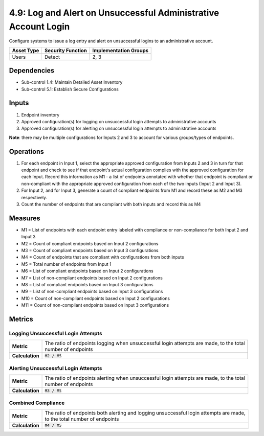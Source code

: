 4.9: Log and Alert on Unsuccessful Administrative Account Login
===============================================================
Configure systems to issue a log entry and alert on unsuccessful logins to an administrative account.

.. list-table::
	:header-rows: 1

	* - Asset Type
	  - Security Function
	  - Implementation Groups
	* - Users
	  - Detect
	  - 2, 3

Dependencies
------------
* Sub-control 1.4: Maintain Detailed Asset Inventory
* Sub-control 5.1: Establish Secure Configurations

Inputs
------
#. Endpoint inventory
#. Approved configuration(s) for logging on unsuccessful login attempts to administrative accounts
#. Approved configuration(s) for alerting on unsuccessful login attempts to administrative accounts

**Note**: there may be multiple configurations for Inputs 2 and 3 to account for various groups/types of endpoints.

Operations
----------
#. For each endpoint in Input 1, select the appropriate approved configuration from Inputs 2 and 3 in turn for that endpoint and check to see if that endpoint's actual configuration complies with the approved configuration for each Input. Record this information as M1 - a list of endpoints annotated with whether that endpoint is compliant or non-compliant with the appropriate approved configuration from each of the two inputs (Input 2 and Input 3).
#. For Input 2, and for Input 3, generate a count of compliant endpoints from M1 and record these as M2 and M3 respectively.
#. Count the number of endpoints that are compliant with both inputs and record this as M4

Measures
--------
* M1 = List of endpoints with each endpoint entry labeled with compliance or non-compliance for both Input 2 and Input 3
* M2 = Count of compliant endpoints based on Input 2 configurations
* M3 = Count of compliant endpoints based on Input 3 configurations
* M4 = Count of endpoints that are compliant with configurations from both inputs
* M5 = Total number of endpoints from Input 1
* M6 = List of compliant endpoints based on Input 2 configurations
* M7 = List of non-compliant endpoints based on Input 2 configurations
* M8 = List of compliant endpoints based on Input 3 configurations
* M9 = List of non-compliant endpoints based on Input 3 configurations
* M10 = Count of non-compliant endpoints based on Input 2 configurations
* M11 = Count of non-compliant endpoints based on Input 3 configurations


Metrics
-------

Logging Unsuccessful Login Attempts
^^^^^^^^^^^^^^^^^^^^^^^^^^^^^^^^^^^
.. list-table::

	* - **Metric**
	  - | The ratio of endpoints logging when unsuccessful login attempts are made, to the total
	    | number of endpoints
	* - **Calculation**
	  - :code:`M2 / M5`

Alerting Unsuccessful Login Attempts
^^^^^^^^^^^^^^^^^^^^^^^^^^^^^^^^^^^^
.. list-table::

	* - **Metric**
	  - | The ratio of endpoints alerting when unsuccessful login attempts are made, to the total
	    | number of endpoints
	* - **Calculation**
	  - :code:`M3 / M5`


Combined Compliance
^^^^^^^^^^^^^^^^^^^
.. list-table::

	* - **Metric**
	  - | The ratio of endpoints both alerting and logging unsuccessful login attempts are made,
	    | to the total number of endpoints
	* - **Calculation**
	  - :code:`M4 / M5`

.. history
.. authors
.. license
